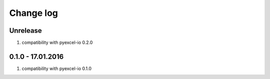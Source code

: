 Change log
================================================================================

Unrelease
--------------------------------------------------------------------------------

#. compatibility with pyexcel-io 0.2.0

0.1.0 - 17.01.2016
--------------------------------------------------------------------------------

#. compatibility with pyexcel-io 0.1.0
